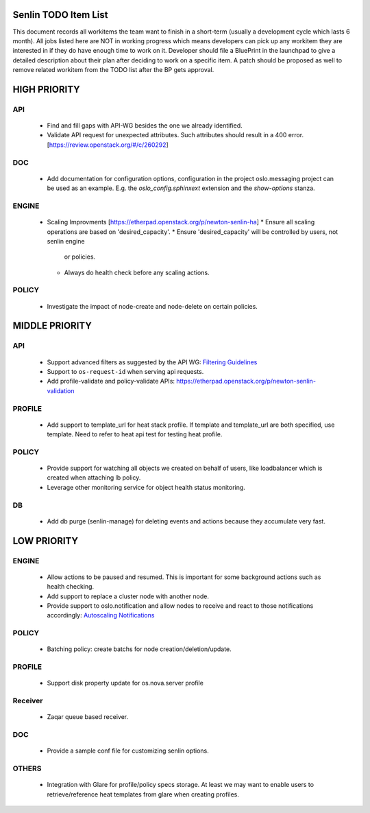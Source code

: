 Senlin TODO Item List
=====================
This document records all workitems the team want to finish in a short-term
(usually a development cycle which lasts 6 month). All jobs listed here are NOT
in working progress which means developers can pick up any workitem they are
interested in if they do have enough time to work on it. Developer should file
a BluePrint in the launchpad to give a detailed description about their plan after
deciding to work on a specific item. A patch should be proposed as well to remove
related workitem from the TODO list after the BP gets approval.


HIGH PRIORITY
=============

API
---
  - Find and fill gaps with API-WG besides the one we already identified.
  - Validate API request for unexpected attributes. Such attributes should
    result in a 400 error. [https://review.openstack.org/#/c/260292]

DOC
---
  - Add documentation for configuration options, configuration in the project
    oslo.messaging project can be used as an example. E.g. the
    `oslo_config.sphinxext` extension and the `show-options` stanza.

ENGINE
------
  - Scaling Improvments [https://etherpad.openstack.org/p/newton-senlin-ha]
    * Ensure all scaling operations are based on 'desired_capacity'.
    * Ensure 'desired_capacity' will be controlled by users, not senlin engine
      or policies.
    * Always do health check before any scaling actions.

POLICY
------

  - Investigate the impact of node-create and node-delete on certain policies.


MIDDLE PRIORITY
===============

API
---
  - Support advanced filters as suggested by the API WG:
    `Filtering Guidelines`_
  - Support to ``os-request-id`` when serving api requests.
  - Add profile-validate and policy-validate APIs:
    https://etherpad.openstack.org/p/newton-senlin-validation


PROFILE
-------

  - Add support to template_url for heat stack profile. If template and template_url
    are both specified, use template. Need to refer to heat api test for testing heat
    profile.


POLICY
------
  - Provide support for watching all objects we created on behalf of users, like
    loadbalancer which is created when attaching lb policy.
  - Leverage other monitoring service for object health status monitoring.


DB
--
  - Add db purge (senlin-manage) for deleting events and actions because they
    accumulate very fast.


LOW PRIORITY
============

ENGINE
------
  - Allow actions to be paused and resumed. This is important for some background
    actions such as health checking.
  - Add support to replace a cluster node with another node.
  - Provide support to oslo.notification and allow nodes to receive and react
    to those notifications accordingly: `Autoscaling Notifications`_

POLICY
------
  - Batching policy: create batchs for node creation/deletion/update.

PROFILE
-------
  - Support disk property update for os.nova.server profile

Receiver
--------
  - Zaqar queue based receiver.


DOC
-----
  - Provide a sample conf file for customizing senlin options.

OTHERS
------
  - Integration with Glare for profile/policy specs storage. At least we may
    want to enable users to retrieve/reference heat templates from glare when
    creating profiles.


.. _`Filtering Guidelines`: http://specs.openstack.org/openstack/api-wg/guidelines/pagination_filter_sort.html#filtering
.. _`Autoscaling Notifications`: https://ask.openstack.org/en/question/46495/heat-autoscaling-adaptation-actions-on-existing-servers/
